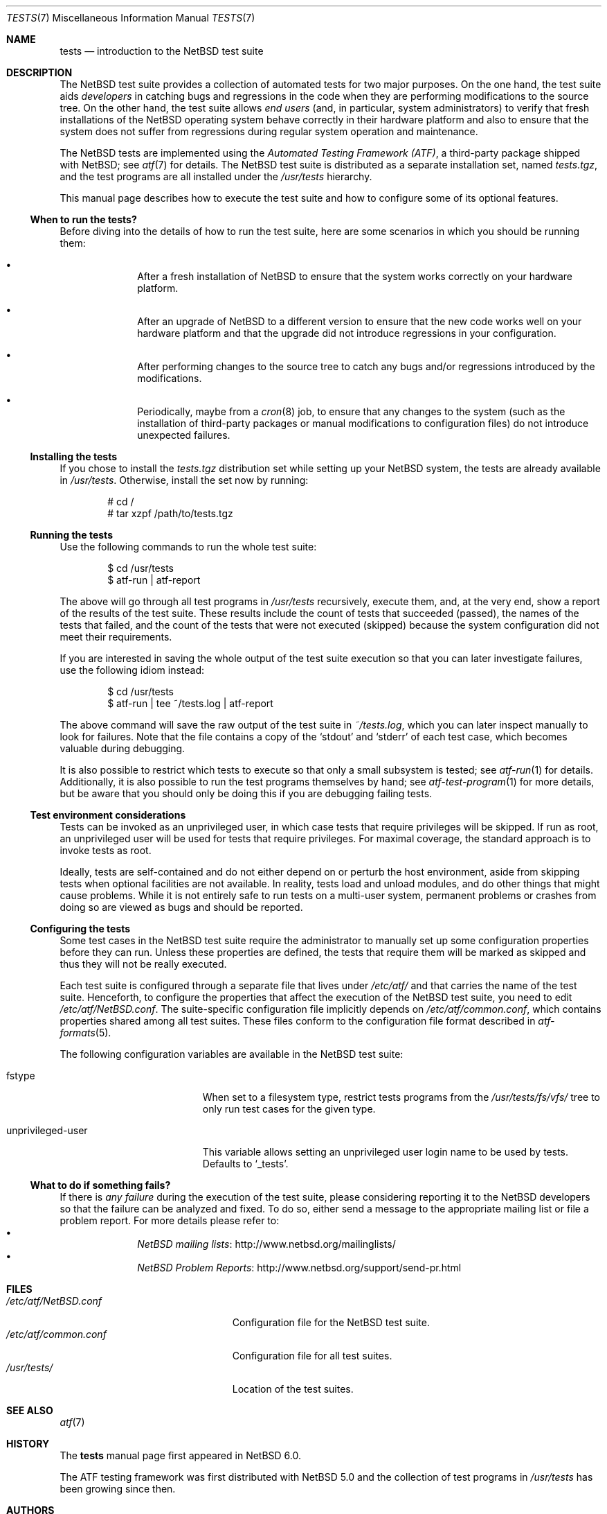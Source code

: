 .\"	$NetBSD: tests.atf.7,v 1.3.2.1 2014/08/10 06:53:25 tls Exp $
.\"
.\" Copyright (c) 2010 The NetBSD Foundation, Inc.
.\" All rights reserved.
.\"
.\" Redistribution and use in source and binary forms, with or without
.\" modification, are permitted provided that the following conditions
.\" are met:
.\" 1. Redistributions of source code must retain the above copyright
.\"    notice, this list of conditions and the following disclaimer.
.\" 2. Redistributions in binary form must reproduce the above copyright
.\"    notice, this list of conditions and the following disclaimer in the
.\"    documentation and/or other materials provided with the distribution.
.\"
.\" THIS SOFTWARE IS PROVIDED BY THE NETBSD FOUNDATION, INC. AND
.\" CONTRIBUTORS ``AS IS'' AND ANY EXPRESS OR IMPLIED WARRANTIES,
.\" INCLUDING, BUT NOT LIMITED TO, THE IMPLIED WARRANTIES OF
.\" MERCHANTABILITY AND FITNESS FOR A PARTICULAR PURPOSE ARE DISCLAIMED.
.\" IN NO EVENT SHALL THE FOUNDATION OR CONTRIBUTORS BE LIABLE FOR ANY
.\" DIRECT, INDIRECT, INCIDENTAL, SPECIAL, EXEMPLARY, OR CONSEQUENTIAL
.\" DAMAGES (INCLUDING, BUT NOT LIMITED TO, PROCUREMENT OF SUBSTITUTE
.\" GOODS OR SERVICES; LOSS OF USE, DATA, OR PROFITS; OR BUSINESS
.\" INTERRUPTION) HOWEVER CAUSED AND ON ANY THEORY OF LIABILITY, WHETHER
.\" IN CONTRACT, STRICT LIABILITY, OR TORT (INCLUDING NEGLIGENCE OR
.\" OTHERWISE) ARISING IN ANY WAY OUT OF THE USE OF THIS SOFTWARE, EVEN
.\" IF ADVISED OF THE POSSIBILITY OF SUCH DAMAGE.
.\"
.Dd July 13, 2014
.Dt TESTS 7
.Os
.Sh NAME
.Nm tests
.Nd introduction to the NetBSD test suite
.Sh DESCRIPTION
The
.Nx
test suite provides a collection of automated tests for two major purposes.
On the one hand, the test suite aids
.Em developers
in catching bugs and regressions in the code when they are performing
modifications to the source tree.
On the other hand, the test suite allows
.Em end users
(and, in particular, system administrators) to verify that fresh installations
of the
.Nx
operating system behave correctly in their hardware platform and also to ensure
that the system does not suffer from regressions during regular system
operation and maintenance.
.Pp
The
.Nx
tests are implemented using the
.Em Automated Testing Framework (ATF) ,
a third-party package shipped with
.Nx ;
see
.Xr atf 7
for details.
The
.Nx
test suite is distributed as a separate installation set, named
.Pa tests.tgz ,
and the test programs are all installed under the
.Pa /usr/tests
hierarchy.
.Pp
This manual page describes how to execute the test suite and how to configure
some of its optional features.
.Ss When to run the tests?
Before diving into the details of how to run the test suite, here are some
scenarios in which you should be running them:
.Bl -bullet -offset indent
.It
After a fresh installation of
.Nx
to ensure that the system works correctly on your hardware platform.
.It
After an upgrade of
.Nx
to a different version to ensure that the new code works well on your
hardware platform and that the upgrade did not introduce regressions in your
configuration.
.It
After performing changes to the source tree to catch any bugs and/or regressions
introduced by the modifications.
.It
Periodically, maybe from a
.Xr cron 8
job, to ensure that any changes to the system (such as the installation of
third-party packages or manual modifications to configuration files) do not
introduce unexpected failures.
.El
.Ss Installing the tests
If you chose to install the
.Pa tests.tgz
distribution set while setting up your
.Nx
system, the tests are already available in
.Pa /usr/tests .
Otherwise, install the set now by running:
.Bd -literal -offset indent
# cd /
# tar xzpf /path/to/tests.tgz
.Ed
.Ss Running the tests
Use the following commands to run the whole test suite:
.Bd -literal -offset indent
$ cd /usr/tests
$ atf-run | atf-report
.Ed
.Pp
The above will go through all test programs in
.Pa /usr/tests
recursively, execute them, and, at the very end, show a report of
the results of the test suite.
These results include the count of tests that succeeded (passed), the names of
the tests that failed, and the count of the tests that were not executed
(skipped) because the system configuration did not meet their requirements.
.Pp
If you are interested in saving the whole output of the test suite execution so
that you can later investigate failures, use the following idiom instead:
.Bd -literal -offset indent
$ cd /usr/tests
$ atf-run | tee ~/tests.log | atf-report
.Ed
.Pp
The above command will save the raw output of the test suite in
.Pa ~/tests.log ,
which you can later inspect manually to look for failures.
Note that the file contains a copy of the
.Sq stdout
and
.Sq stderr
of each test case, which becomes valuable during debugging.
.Pp
It is also possible to restrict which tests to execute so that only a small
subsystem is tested; see
.Xr atf-run 1
for details.
Additionally, it is also possible to run the test programs themselves by hand;
see
.Xr atf-test-program 1
for more details, but be aware that you should only be doing this if you are
debugging failing tests.
.Ss Test environment considerations
Tests can be invoked as an unprivileged user, in which case tests that
require privileges will be skipped.
If run as root, an unprivileged user will be used for tests that
require privileges.
For maximal coverage, the standard approach is to invoke tests as root.
.Pp
Ideally, tests are self-contained and do not either depend on or
perturb the host environment, aside from skipping tests when optional
facilities are not available.
In reality, tests load and unload modules, and do other things that
might cause problems.
While it is not entirely safe to run tests on a multi-user system,
permanent problems or crashes from doing so are viewed as bugs and
should be reported.
.Ss Configuring the tests
Some test cases in the
.Nx
test suite require the administrator to manually set up some configuration
properties before they can run.
Unless these properties are defined, the tests that require them will be marked
as skipped and thus they will not be really executed.
.Pp
Each test suite is configured through a separate file that lives under
.Pa /etc/atf/
and that carries the name of the test suite.
Henceforth, to configure the properties that affect the execution of the
.Nx
test suite, you need to edit
.Pa /etc/atf/NetBSD.conf .
The suite-specific configuration file implicitly depends on
.Pa /etc/atf/common.conf ,
which contains properties shared among all test suites.
These files conform to the configuration file format described in
.Xr atf-formats 5 .
.Pp
The following configuration variables are available in the
.Nx
test suite:
.Bl -tag -width "unprivileged-user"
.It fstype
When set to a filesystem type, restrict tests programs from the
.Pa /usr/tests/fs/vfs/
tree to only run test cases for the given type.
.It unprivileged-user
This variable allows setting an unprivileged user login name to be used by
tests.
Defaults to
.Sq _tests .
.El
.Ss What to do if something fails?
If there is
.Em any failure
during the execution of the test suite, please considering reporting it to the
.Nx
developers so that the failure can be analyzed and fixed.
To do so, either send a message to the appropriate mailing list or file a
problem report.
For more details please refer to:
.Bl -bullet -offset indent -compact
.It
.Lk http://www.netbsd.org/mailinglists/ "NetBSD mailing lists"
.It
.Lk http://www.netbsd.org/support/send-pr.html "NetBSD Problem Reports"
.El
.Sh FILES
.Bl -tag -compact -width etcXatfXNetBSDXconfXX
.It Pa /etc/atf/NetBSD.conf
Configuration file for the
.Nx
test suite.
.It Pa /etc/atf/common.conf
Configuration file for all test suites.
.It Pa /usr/tests/
Location of the test suites.
.El
.Sh SEE ALSO
.Xr atf 7
.Sh HISTORY
The
.Nm
manual page first appeared in
.Nx 6.0 .
.Pp
The ATF testing framework was first distributed with
.Nx 5.0
and the collection of test programs in
.Pa /usr/tests
has been growing since then.
.Sh AUTHORS
.An Julio Merino Aq Mt jmmv@NetBSD.org
